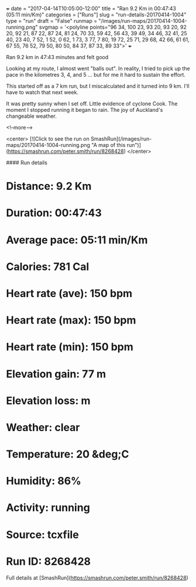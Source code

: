 +++
date = "2017-04-14T10:05:00-12:00"
title = "Ran 9.2 Km in 00:47:43 (05:11 min/Km)"
categories = ["Runs"]
slug = "run-details-20170414-1004"
type = "run"
draft = "False"
runmap = "/images/run-maps/20170414-1004-running.png"
svgmap = '<polyline points="96 34, 100 23, 93 20, 93 20, 92 20, 92 21, 87 22, 87 24, 81 24, 70 33, 59 42, 56 43, 39 49, 34 46, 32 41, 25 40, 23 40, 7 52, 1 52, 0 62, 1 73, 3 77, 7 80, 19 72, 25 71, 29 68, 42 66, 61 61, 67 55, 76 52, 79 50, 80 50, 84 37, 87 33, 89 33">'
+++

Ran 9.2 km in 47:43 minutes and felt good

Looking at my route, I almost went "balls out".  In reality, I tried to pick up the pace in the kilometres 3, 4, and 5 ... but for me it hard to sustain the effort. 

This started off as a 7 km run, but I miscalculated and it turned into 9 km. I'll have to watch that next week. 

It was pretty sunny when I set off. Little evidence of cyclone Cook. The moment I stopped running it began to rain. The joy of Auckland's changeable weather. 

<!--more-->

<center>
[![Click to see the run on SmashRun](/images/run-maps/20170414-1004-running.png "A map of this run")](https://smashrun.com/peter.smith/run/8268428)
</center>

#### Run details

* Distance: 9.2 Km
* Duration: 00:47:43
* Average pace: 05:11 min/Km
* Calories: 781 Cal
* Heart rate (ave): 150 bpm
* Heart rate (max): 150 bpm
* Heart rate (min): 150 bpm
* Elevation gain: 77 m
* Elevation loss:  m
* Weather: clear
* Temperature: 20 &deg;C
* Humidity: 86%
* Activity: running
* Source: tcxfile
* Run ID: 8268428

Full details at [SmashRun](https://smashrun.com/peter.smith/run/8268428)